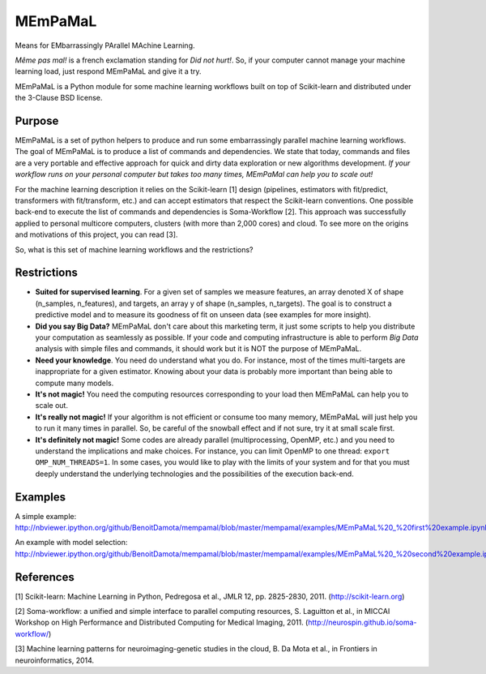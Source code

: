 .. -*- mode: rst -*-

MEmPaMaL
========

Means for EMbarrassingly PArallel MAchine Learning.  

*Même pas mal!* is a french exclamation standing for *Did not hurt!*.
So, if your computer cannot manage your machine learning load, just
respond MEmPaMaL and give it a try.

MEmPaMaL is a Python module for some machine learning workflows built on top of
Scikit-learn and distributed under the 3-Clause BSD license.

Purpose
-------

MEmPaMaL is a set of python helpers to produce and run some 
embarrassingly parallel machine learning workflows. The goal of
MEmPaMaL is to produce a list of commands and dependencies. We state
that today, commands and files are a very portable and effective
approach for quick and dirty data exploration or new algorithms
development. *If your workflow runs on your personal computer but takes
too many times, MEmPaMal can help you to scale out!*

For the machine learning description it relies on the Scikit-learn [1]
design (pipelines, estimators with fit/predict, transformers with
fit/transform, etc.) and can accept estimators that respect the
Scikit-learn conventions. One possible back-end to execute the list of
commands and dependencies is Soma-Workflow [2]. This approach was
successfully applied to personal multicore computers, clusters (with
more than 2,000 cores) and cloud. To see more on the origins and
motivations of this project, you can read [3].

So, what is this set of machine learning workflows and the restrictions?

Restrictions 
------------ 

- **Suited for supervised learning**. For a given set of samples we
  measure features, an array denoted X of shape (n_samples,
  n_features), and targets, an array y of shape (n_samples,
  n_targets). The goal is to construct a predictive model and to
  measure its goodness of fit on unseen data (see examples for more
  insight).

- **Did you say Big Data?** MEmPaMaL don't care about this marketing
  term, it just some scripts to help you distribute your computation
  as seamlessly as possible. If your code and computing infrastructure
  is able to perform *Big Data* analysis with simple files and
  commands, it should work but it is NOT the purpose of MEmPaMaL.

- **Need your knowledge**. You need do understand what you do. For
  instance, most of the times multi-targets are inappropriate for a
  given estimator. Knowing about your data is probably more important
  than being able to compute many models.

- **It's not magic!** You need the computing resources corresponding
  to your load then MEmPaMaL can help you to scale out.

- **It's really not magic!** If your algorithm is not efficient or
  consume too many memory, MEmPaMaL will just help you to run it many
  times in parallel. So, be careful of the snowball effect and if not
  sure, try it at small scale first.

- **It's definitely not magic!** Some codes are already parallel
  (multiprocessing, OpenMP, etc.) and you need to understand the
  implications and make choices. For instance, you can limit OpenMP to
  one thread: ``export OMP_NUM_THREADS=1``. In some cases, you would
  like to play with the limits of your system and for that you must
  deeply understand the underlying technologies and the possibilities
  of the execution back-end.

Examples
--------

A simple example:
http://nbviewer.ipython.org/github/BenoitDamota/mempamal/blob/master/mempamal/examples/MEmPaMaL%20_%20first%20example.ipynb

An example with model selection:
http://nbviewer.ipython.org/github/BenoitDamota/mempamal/blob/master/mempamal/examples/MEmPaMaL%20_%20second%20example.ipynb

References
----------

[1] Scikit-learn: Machine Learning in Python, Pedregosa et al., JMLR
12, pp. 2825-2830, 2011. (http://scikit-learn.org)

[2] Soma-workflow: a unified and simple interface to parallel
computing resources, S. Laguitton et al., in MICCAI Workshop on High
Performance and Distributed Computing for Medical Imaging,
2011. (http://neurospin.github.io/soma-workflow/)

[3] Machine learning patterns for neuroimaging-genetic studies in the cloud,
B. Da Mota et al., in Frontiers in neuroinformatics, 2014.
